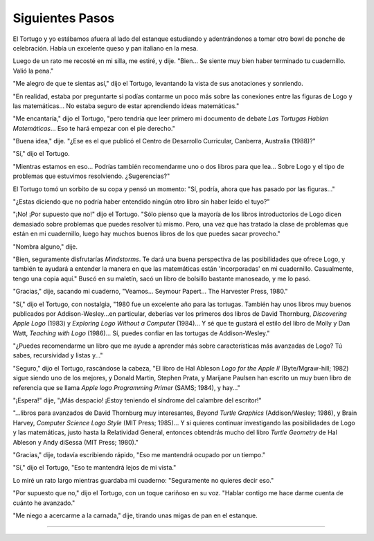 Siguientes Pasos
================

El Tortugo y yo estábamos afuera al lado del estanque estudiando y adentrándonos a tomar otro bowl de ponche de celebración. Había un excelente queso y pan italiano en la mesa. 

Luego de un rato me recosté en mi silla, me estiré, y dije. "Bien... Se siente muy bien haber terminado tu cuadernillo. Valió la pena."

"Me alegro de que te sientas así," dijo el Tortugo, levantando la vista de sus anotaciones y sonriendo.

"En realidad, estaba por preguntarte si podías contarme un poco más sobre las conexiones entre las figuras de Logo y las matemáticas... No estaba seguro de estar aprendiendo ideas matemáticas."

"Me encantaría," dijo el Tortugo, "pero tendría que leer primero mi documento de debate *Las Tortugas Hablan Matemáticas*... Eso te hará empezar con el pie derecho."

"Buena idea," dije. "¿Ese es el que publicó el Centro de Desarrollo Curricular, Canberra, Australia (1988)?"

"Sí," dijo el Tortugo. 

"Mientras estamos en eso... Podrías también recomendarme uno o dos libros para que lea... Sobre Logo y el tipo de problemas que estuvimos resolviendo. ¿Sugerencias?"

El Tortugo tomó un sorbito de su copa y pensó un momento: "Sí, podría, ahora que has pasado por las figuras..."

"¿Estas diciendo que no podría haber entendido ningún otro libro sin haber leído el tuyo?"

"¡No! ¡Por supuesto que no!" dijo el Tortugo. "Sólo pienso que la mayoría de los libros introductorios de Logo dicen demasiado sobre problemas que puedes resolver tú mismo. Pero, una vez que has tratado la clase de problemas que están en mi cuadernillo, luego hay muchos buenos libros de los que puedes sacar provecho."

"Nombra alguno," dije. 

"Bien, seguramente disfrutarías *Mindstorms*. Te dará una buena perspectiva de las posibilidades que ofrece Logo, y también te ayudará a entender la manera en que las matemáticas están 'incorporadas' en mi cuadernillo. Casualmente, tengo una copia aquí." Buscó en su maletín, sacó un libro de bolsillo bastante manoseado, y me lo pasó.

"Gracias," dije, sacando mi cuaderno, "Veamos... Seymour Papert... The Harvester Press, 1980." 

"Sí," dijo el Tortugo, con nostalgia, "1980 fue un excelente año para las tortugas. También hay unos libros muy buenos publicados por Addison-Wesley...en particular, deberías ver los primeros dos libros de David Thornburg, *Discovering Apple Logo* (1983) y *Exploring Logo Without a Computer* (1984)... Y sé que te gustará el estilo del libro de Molly y Dan Watt, *Teaching with Logo* (1986)... Sí, puedes confiar en las tortugas de Addison-Wesley."

"¿Puedes recomendarme un libro que me ayude a aprender más sobre características más avanzadas de Logo? Tú sabes, recursividad y listas y..."

"Seguro," dijo el Tortugo, rascándose la cabeza, "El libro de Hal Ableson *Logo for the Apple II* (Byte/Mgraw-hill; 1982) sigue siendo uno de los mejores, y Donald Martin, Stephen Prata, y Marijane Paulsen han escrito un muy buen libro de referencia que se llama *Apple logo Programming Primer* (SAMS; 1984), y hay..."

"¡Espera!" dije, "¡Más despacio! ¡Estoy teniendo el síndrome del calambre del escritor!"

"...libros para avanzados de David Thornburg muy interesantes, *Beyond Turtle Graphics* (Addison/Wesley; 1986), y Brain Harvey, *Computer Science Logo Style* (MIT Press; 1985)... Y si quieres continuar investigando las posibilidades de Logo y las matemáticas, justo hasta la Relatividad General, entonces obtendrás mucho del libro *Turtle Geometry* de Hal Ableson y Andy diSessa (MIT Press; 1980)."

"Gracias," dije, todavía escribiendo rápido, "Eso me mantendrá ocupado por un tiempo."

"Sí," dijo el Tortugo, "Eso te mantendrá lejos de mi vista."

Lo miré un rato largo mientras guardaba mi cuaderno: "Seguramente no quieres decir eso."

"Por supuesto que no," dijo el Tortugo, con un toque cariñoso en su voz. "Hablar contigo me hace darme cuenta de cuánto he avanzado."

"Me niego a acercarme a la carnada," dije, tirando unas migas de pan en el estanque. 

-------



